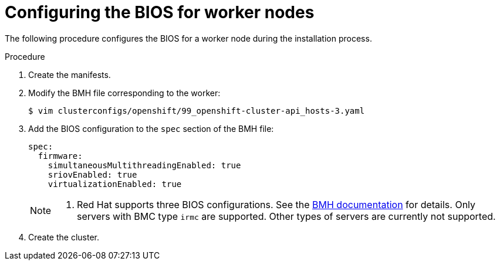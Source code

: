 // Module included in the following assemblies:
//
// * installing/installing_bare_metal_ipi/ipi-install-configuration-files.adoc

:_content-type: PROCEDURE
[id="configuring-bios-for-worker-node_{context}"]
= Configuring the BIOS for worker nodes

The following procedure configures the BIOS for a worker node during the installation process.

.Procedure
. Create the manifests.

. Modify the BMH file corresponding to the worker:
+
[source,terminal]
----
$ vim clusterconfigs/openshift/99_openshift-cluster-api_hosts-3.yaml
----

. Add the BIOS configuration to the `spec` section of the BMH file:
+
[source,terminal]
----
spec:
  firmware:
    simultaneousMultithreadingEnabled: true
    sriovEnabled: true
    virtualizationEnabled: true
----
+
[NOTE]
====
. Red Hat supports three BIOS configurations. See the link:https://github.com/openshift/baremetal-operator/blob/master/docs/api.md#firmware[BMH documentation] for details. Only servers with BMC type `irmc` are supported. Other types of servers are currently not supported.
====

. Create the cluster.
